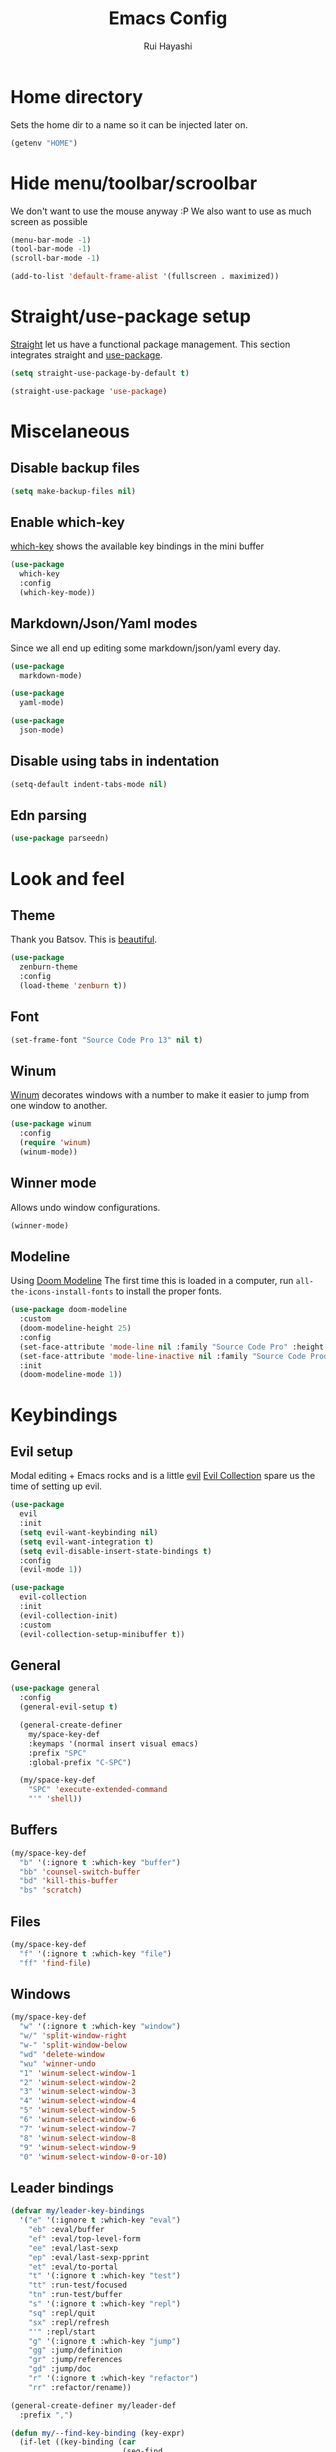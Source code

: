 #+title: Emacs Config
#+author: Rui Hayashi
#+PROPERTY: header-args :results silent :tangle config.el :mkdirp yes

* Home directory
  Sets the home dir to a name so it can be injected later on.
  #+name: homedir
  #+begin_src emacs-lisp :tangle no :results value
    (getenv "HOME")
  #+end_src
* Hide menu/toolbar/scroolbar
  We don't want to use the mouse anyway :P
  We also want to use as much screen as possible
  #+begin_src emacs-lisp
    (menu-bar-mode -1)
    (tool-bar-mode -1)
    (scroll-bar-mode -1)

    (add-to-list 'default-frame-alist '(fullscreen . maximized))
  #+end_src
  
* Straight/use-package setup
  [[https://github.com/raxod502/straight.el][Straight]] let us have a functional package management.
  This section integrates straight and [[https://github.com/jwiegley/use-package][use-package]].
  #+begin_src emacs-lisp
    (setq straight-use-package-by-default t)

    (straight-use-package 'use-package)
  #+end_src

* Miscelaneous
** Disable backup files
   #+begin_src emacs-lisp
     (setq make-backup-files nil)
   #+end_src
** Enable which-key
   [[https://github.com/justbur/emacs-which-key][which-key]] shows the available key bindings in the mini buffer
   #+begin_src emacs-lisp
     (use-package
       which-key
       :config
       (which-key-mode))
   #+end_src
** Markdown/Json/Yaml modes
   Since we all end up editing some markdown/json/yaml every day.
   #+begin_src emacs-lisp
     (use-package
       markdown-mode)

     (use-package
       yaml-mode)

     (use-package
       json-mode)
   #+end_src
** Disable using tabs in indentation
   #+begin_src emacs-lisp
     (setq-default indent-tabs-mode nil)
   #+end_src
** Edn parsing
   #+begin_src emacs-lisp
     (use-package parseedn)
   #+end_src
* Look and feel
** Theme
   Thank you Batsov. This is [[https://github.com/bbatsov/zenburn-emacs][beautiful]].
   #+begin_src emacs-lisp
     (use-package
       zenburn-theme
       :config
       (load-theme 'zenburn t))
   #+end_src
** Font
   #+begin_src emacs-lisp
     (set-frame-font "Source Code Pro 13" nil t)
   #+end_src
** Winum
   [[https://github.com/deb0ch/emacs-winum][Winum]] decorates windows with a number to make it easier to jump from one window to another.
   #+begin_src emacs-lisp
     (use-package winum
       :config
       (require 'winum)
       (winum-mode))
   #+end_src
** Winner mode
   Allows undo window configurations.
   #+begin_src emacs-lisp
     (winner-mode)
   #+end_src
** Modeline
   Using [[https://github.com/seagle0128/doom-modeline][Doom Modeline]]
   The first time this is loaded in a computer, run ~all-the-icons-install-fonts~ to install the proper fonts.
   #+begin_src emacs-lisp
     (use-package doom-modeline
       :custom
       (doom-modeline-height 25)
       :config
       (set-face-attribute 'mode-line nil :family "Source Code Pro" :height 100)
       (set-face-attribute 'mode-line-inactive nil :family "Source Code Prod" :height 100)
       :init
       (doom-modeline-mode 1))
   #+end_src
* Keybindings
** Evil setup
  Modal editing + Emacs rocks and is a little [[https://github.com/emacs-evil/evil][evil]]
  [[https://github.com/emacs-evil/evil-collection][Evil Collection]] spare us the time of setting up evil.
  #+begin_src emacs-lisp
    (use-package
      evil
      :init
      (setq evil-want-keybinding nil)
      (setq evil-want-integration t)
      (setq evil-disable-insert-state-bindings t)
      :config
      (evil-mode 1))

    (use-package
      evil-collection
      :init
      (evil-collection-init)
      :custom
      (evil-collection-setup-minibuffer t))
  #+end_src
** General
  #+begin_src emacs-lisp
    (use-package general
      :config
      (general-evil-setup t)

      (general-create-definer
        my/space-key-def
        :keymaps '(normal insert visual emacs)
        :prefix "SPC"
        :global-prefix "C-SPC")

      (my/space-key-def
        "SPC" 'execute-extended-command
        "'" 'shell))
  #+end_src
** Buffers
   #+begin_src emacs-lisp
     (my/space-key-def
       "b" '(:ignore t :which-key "buffer")
       "bb" 'counsel-switch-buffer
       "bd" 'kill-this-buffer
       "bs" 'scratch)
   #+end_src
** Files
   #+begin_src emacs-lisp
     (my/space-key-def
       "f" '(:ignore t :which-key "file")
       "ff" 'find-file)
   #+end_src
** Windows
   #+begin_src emacs-lisp
     (my/space-key-def
       "w" '(:ignore t :which-key "window")
       "w/" 'split-window-right
       "w-" 'split-window-below
       "wd" 'delete-window
       "wu" 'winner-undo
       "1" 'winum-select-window-1
       "2" 'winum-select-window-2
       "3" 'winum-select-window-3
       "4" 'winum-select-window-4
       "5" 'winum-select-window-5
       "6" 'winum-select-window-6
       "7" 'winum-select-window-7
       "8" 'winum-select-window-8
       "9" 'winum-select-window-9
       "0" 'winum-select-window-0-or-10)
   #+end_src
** Leader bindings
   #+begin_src emacs-lisp
     (defvar my/leader-key-bindings
       '("e" '(:ignore t :which-key "eval")
         "eb" :eval/buffer
         "ef" :eval/top-level-form
         "ee" :eval/last-sexp
         "ep" :eval/last-sexp-pprint
         "et" :eval/to-portal
         "t" '(:ignore t :which-key "test")
         "tt" :run-test/focused
         "tn" :run-test/buffer
         "s" '(:ignore t :which-key "repl")
         "sq" :repl/quit
         "sx" :repl/refresh
         "'" :repl/start
         "g" '(:ignore t :which-key "jump")
         "gg" :jump/definition
         "gr" :jump/references
         "gd" :jump/doc
         "r" '(:ignore t :which-key "refactor")
         "rr" :refactor/rename))

     (general-create-definer my/leader-def
       :prefix ",")

     (defun my/--find-key-binding (key-expr)
       (if-let ((key-binding (car
                              (seq-find
                               (lambda (pair)
                                 (let ((key (cadr pair)))
                                   (eq key-expr key)))
                               (seq-partition my/leader-key-bindings 2)))))
           key-binding
         (error (format "No such key %s" (symbol-name key-expr)))))

     (defun my/--resolve-binding (key-expr)
       (cond ((keywordp key-expr)
              (my/--find-key-binding key-expr))
             (key-expr)))

     (defun my/--mode-bindings (bindings)
       (apply #'append
              (seq-concatenate
               'list
               (seq-filter
                (lambda (pair)
                  (not (keywordp (cadr pair))))
                (seq-partition my/leader-key-bindings 2))
               (mapcar
                (lambda (pair)
                  (let ((key-expr (car pair))
                        (target (cadr pair)))
                    `(,(my/--resolve-binding key-expr)
                      ,target)))
                (seq-partition bindings 2)))))

     (defmacro my/leader-key-commands (major-mode &rest bindings)
       `(my/leader-def
          :states '(normal visual)
          :keymaps (quote (,(intern (concat (symbol-name major-mode) "-map"))))
          ,@(my/--mode-bindings bindings)))
   #+end_src
* File Management
** Dired
   Better listing switches and enable h/l keybindings to navigate dirs up and down.
   #+begin_src emacs-lisp
     (use-package dired
       :straight nil
       :custom ((dired-listing-switches "-agho --group-directories-first"))
       :config
       (evil-collection-define-key 'normal 'dired-mode-map
         "h" 'dired-up-directory
         "l" 'dired-find-file))
   #+end_src
   Hide dotfiles.
   #+begin_src emacs-lisp
     (use-package dired-hide-dotfiles
       :hook (dired-mode . dired-hide-dotfiles-mode)
       :config
       (evil-collection-define-key 'normal 'dired-mode-map
         "H" 'dired-hide-dotfiles-mode))
   #+end_src
   Add colors.
   #+begin_src emacs-lisp
     (use-package diredfl
       :hook (dired-mode . diredfl-mode))
   #+end_src
* Auto Completion
  [[https://github.com/company-mode/company-mode][Company]] to the rescue
  #+begin_src emacs-lisp
    (use-package
      company
      :config
      (global-company-mode)
      :custom
      (company-minimum-prefix-length 1)
      (company-idle-delay 0.0))
  #+end_src
* Structural Editing
  Because parenthesis matter, and [[https://www.emacswiki.org/emacs/ParEdit][paredit]] takes control of them.
  [[https://www.emacswiki.org/emacs/ShowParenMode][show-paren-mode]] shows matching parens.
  #+begin_src emacs-lisp
    (show-paren-mode)

    (defmacro user/setup-paredit-for (language)
      `(add-hook
        (quote ,(make-symbol (concat (symbol-name language) "-mode-hook")))
        #'enable-paredit-mode))

    (use-package
      paredit
      :config
      (add-hook 'emacs-lisp-mode-hook #'enable-paredit-mode))

    (my/space-key-def
      "k" '(:ignore t :which-key "paredit")
      "ks" 'paredit-forward-slurp-sexp
      "kb" 'paredit-forward-barf-sexp
      "kd" 'kill-sexp
      "kr" 'paredit-raise-sexp
      "kp" 'paredit-splice-sexp)
  #+end_src
* Ivy
  [[https://github.com/abo-abo/swiper][Ivy]] provides a completion mechanism to find files, projects and other things.
  #+begin_src emacs-lisp
    (use-package counsel
      :custom
      (ivy-initial-inputs-alist nil)
      :config
      (ivy-mode 1)
      (counsel-mode 1)
      (setq ivy-re-builders-alist '((t . ivy--regex-ignore-order)))
      :bind (:map ivy-minibuffer-map
             ("C-j" . ivy-next-line)
             ("C-k" . ivy-previous-line)
             :map ivy-switch-buffer-map
             ("C-k" . ivy-previous-line)
             :map ivy-reverse-i-search-map
             ("C-k" . ivy-previous-line)))
    
    (use-package swiper
      :bind
      (:map evil-normal-state-map
            ("/" . swiper)))
    
    (use-package ivy-rich
      :init
      (ivy-rich-mode 1))
  #+end_src
* Git
** Config
   #+begin_src conf-unix :tangle ~/.config/git/config
     [commit]
     gpgSign=true

     [core]
     editor=vim

     [push]
     default=current

     [user]
     email=rfhayashi@gmail.com
     name=Rui Fernando Hayashi
     signingKey=rfhayashi@gmail.com

     [github]
     user=rfhayashi
   #+end_src
   #+begin_src conf-unix :tangle ~/.config/git/ignore
     .lsp
     .nrepl-port
     .cpcache
     .clj-kondo
     .eastwood
     *.repl
   #+end_src
** Magit
   Work with git with a little bit of [[https://magit.vc/][magit]]
   #+begin_src emacs-lisp
     (use-package magit)

     (my/space-key-def
       "gs" 'magit-status)
  #+end_src
* Projectile
  Sets up [[https://github.com/bbatsov/projectile][Projectile]].
  #+begin_src emacs-lisp
    (use-package
     projectile
     :config
     (projectile-mode +1)
     :init
     (when (file-directory-p "~/dev")
       (setq projectile-project-search-path '("~/dev"))))

    (use-package counsel-projectile
      :config
      (counsel-projectile-mode))

    (my/space-key-def
      "p" '(:ignore t :which-key "project")
      "pf" 'projectile-find-file
      "pp" 'projectile-switch-project
      "p'" 'projectile-run-shell
      "/" 'projectile-ag)
  #+end_src
* Yasnippet
  #+begin_src emacs-lisp
    (use-package yasnippet
      :config
      (yas-global-mode 1))
  #+end_src
* Scratch
  [[https://github.com/ffevotte/scratch.el][scratch]] make it easier to create scratch buffers. This is augmented with scratch-buffer-setup function
  by Protesilaos Stavrou ([[https://protesilaos.com/codelog/2020-08-03-emacs-custom-functions-galore/][See]]).
  #+begin_src emacs-lisp
    (use-package scratch
      :config
      (defun prot/scratch-buffer-setup ()
	"Add contents to `scratch' buffer and name it accordingly."
	(let* ((mode (format "%s" major-mode))
	       (string (concat "Scratch buffer for: " mode "\n\n")))
	  (when scratch-buffer
	    (save-excursion
	      (insert string)
	      (goto-char (point-min))
	      (comment-region (point-at-bol) (point-at-eol)))
	    (forward-line 2))
	  (rename-buffer (concat "*Scratch for " mode "*") t)))
      (add-hook 'scratch-create-buffer-hook 'prot/scratch-buffer-setup))
  #+end_src
* Languages
** Emacs Lisp
   #+begin_src emacs-lisp
     (my/leader-key-commands
      emacs-lisp-mode
      :eval/buffer 'eval-buffer
      :eval/top-level-form 'eval-defun
      :eval/last-sexp 'eval-last-sexp
      :eval/last-sexp-pprint 'eval-print-last-sexp)
   #+end_src
** Nix
  To install packages add a src block with ~:noweb-ref nix-packages~ header arg containing the list of packages separated by line breaks.
  #+name: local-nix-package
  #+begin_src emacs-lisp :tangle no
    (if (file-exists-p "~/.config/emacs/local.nix")
        "(callPackage ~/.config/emacs/local.nix {})"
      "")
  #+end_src
  #+begin_src nix :noweb yes :tangle ~/.config/nixpkgs/config.nix
    {
      packageOverrides = pkgs: with pkgs; {
        myPackages = pkgs.buildEnv {
          name = "my-packages";
          paths = [
            <<local-nix-package()>>
            <<nix-packages>>
          ];
        };
      };
    }
  #+end_src

  #+begin_src emacs-lisp
    (use-package nix-mode)

    ; install nix packages
    (switch-to-buffer "nix-install-packages")
    (goto-char (point-max))
    (call-process-shell-command "nix-env -iA nixpkgs.myPackages" nil  "nix-install-packages" t)
  #+end_src
** Clojure
   Setup for working with clojure. Sets up [[https://github.com/clojure-emacs/cider][cider]] and [[https://github.com/snoe/clojure-lsp][clojure lsp]].
*** Clojure LSP Instalation
    #+begin_src fundamental :noweb-ref nix-packages :tangle no
      clojure-lsp
    #+end_src
*** Babashka Instalation
    #+begin_src fundamental :noweb-ref nix-packages :tangle no
      babashka
    #+end_src
*** Dotfiles
   #+begin_src clojure :tangle ~/.clojure/injections/deps.edn
     {}
   #+end_src

   #+begin_src clojure :tangle ~/.clojure/injections/src/portal.clj
     (ns portal
       (:require [portal.api :as portal]))

     (defonce portal* (atom nil))

     (defn instance []
       (reset! portal* (portal/open @portal*))
       @portal*)

     (defn send [v]
       (reset! (instance) v))

     (defn fetch []
       @(instance))

   #+end_src

   #+begin_src clojure :tangle ~/.clojure/injections/src/tap.clj
     (ns tap
       (:refer-clojure :exclude [>]))

     (defn m [message v]
       (tap> {:message message
              :tap v})
       v)

     (defn >-reader [form]
       `(let [t# ~form]
          (tap> t#)
          t#))

     (defmacro > [form]
       (>-reader form))

     (defn d-reader [form]
       `(let [t# ~form]
          (tap> {:code (pr-str (quote ~form))
                 :tap t#})
          t#))

     (defmacro d [form]
       (d-reader form))
   #+end_src

   #+begin_src clojure :tangle ~/.clojure/injections/src/data_readers.clj
     {tap tap/>-reader
      tapd tap/d-reader}
   #+end_src

   #+begin_src clojure :tangle ~/.clojure/injections/src/user.clj
     (ns user
       (:require [tap]
                 [portal]))

     (portal.api/tap)
   #+end_src

   #+begin_src clojure :tangle ~/.clojure/deps.edn :noweb yes
     {:aliases

      {; Linters
       :cljfmt {:deps {cljfmt/cljfmt {:mvn/version "0.6.4"}}
                :main-opts ["-m" "cljfmt.main"]}
       :nsorg {:deps {nsorg-cli/nsorg-cli {:mvn/version "0.3.1"}}
               :main-opts ["-m" "nsorg.cli"]}
       :outdated {:extra-deps {olical/depot {:mvn/version "1.8.4"}}
                  :main-opts ["-m" "depot.outdated.main"]}

       :oz {:extra-deps {metasoarous/oz {:mvn/version "1.6.0-alpha6"}}}
       :portal {:extra-deps {djblue/portal {:mvn/version "0.13.0"}}}
       :injections {:extra-deps {my/tap {:local/root "<<homedir()>>/.clojure/injections"}}}}}
   #+end_src

   #+begin_src clojure :tangle ~/.clojure/injections/project.clj
     (defproject my/tap "0.0.1-SNAPSHOT")
   #+end_src

   To use tap with leiningen, execute this block manually.
   #+begin_src bash :tangle no :noweb yes
     cd <<homedir()>>/.clojure/injections
     lein install
   #+end_src

   #+begin_src clojure :tangle ~/.lein/profiles.clj
     {:user
      {:dependencies        [[my/tap "0.0.1-SNAPSHOT"]
                             [djblue/portal "0.13.0"]]
       :injections          [(require 'tap)
                             (require 'portal)
                             (portal.api/tap)]}}
   #+end_src

*** Emacs Setup
   #+begin_src emacs-lisp
     (defun my/cider-test-run-focused-test ()
       "Run test around point"
       (interactive)
       (cider-load-buffer)
       (cider-test-run-test))
     
     (defun my/cider-test-run-ns-tests ()
       "Run namespace test"
       (interactive)
       (cider-load-buffer)
       (cider-test-run-ns-tests nil))
     
     (defun my/portal-cider-inspect-last-result ()
       (interactive)
       (let ((repl (cider-current-repl)))
         (nrepl-send-sync-request `("op" "eval" "code" "(portal/send *1)") repl)))
     
     (defun my/portal-cider-open ()
       (interactive)
       (let ((repl (cider-current-repl)))
         (nrepl-send-sync-request `("op" "eval" "code" "(portal/instance)") repl)))
     
     (defun my/clojure-project-nix-packages (project-type)
       (pcase project-type
         ('clojure-cli "clojure")
         ('lein "leiningen")))
     
     (defun my/cider--update-jack-in-cmd (orig-fun &rest args)
       (cl-letf (((symbol-function 'cider-jack-in-resolve-command) (lambda (project-type)(cider-jack-in-command project-type))))
         (let* ((params (apply orig-fun args))
                (cmd (prin1-to-string (plist-get params :jack-in-cmd)))
                (project-type (cider-project-type (plist-get params :project-dir)))
                (packages (my/clojure-project-nix-packages project-type)))
           (plist-put params :jack-in-cmd (format "nix-shell --packages %s --command %s" packages cmd)))))
     
     (use-package clojure-mode
       :config
       (add-hook 'clojure-mode-hook #'enable-paredit-mode))
     
     (defun my/cider-ansi-color-string-p (value)
       "Check for extra ANSI chars on VALUE."
         (or (string-match "^\\[" value)
             (string-match "\u001B\\[" value)))
     
     (defun my/cider-font-lock-as (mode string)
       "Use MODE to font-lock the STRING.
          Copied from cider-util.el, it does the same but doesn't remove
          string properties"
         (let ((string (if (cider-ansi-color-string-p string)
                           (ansi-color-apply string)
                         string)))
           (if (or (null cider-font-lock-max-length)
                   (< (length string) cider-font-lock-max-length))
               (with-current-buffer (cider--make-buffer-for-mode mode)
                 (erase-buffer)
                 (insert string)
                 ;; don't try to font-lock unbalanced Clojure code
                 (when (eq mode 'clojure-mode)
                   (check-parens))
                 (font-lock-fontify-region (point-min) (point-max))
                 (buffer-string))
             string)))
     
     (use-package cider
       :config
       (setq cider-save-file-on-load t)
       (setq cider-repl-pop-to-buffer-on-connect nil)
       (setq cider-test-defining-forms '("deftest" "defspec" "defflow"))
       (setq org-babel-clojure-backend 'cider)
       (setq clojure-toplevel-inside-comment-form t)
       (setq cider-clojure-cli-global-options "-A:portal -A:injections")
       ; make sure we're using a http-kit version that is compatible with portal
       (cider-add-to-alist 'cider-jack-in-dependencies "http-kit" "2.5.3")
       (advice-add 'cider--update-jack-in-cmd :around #'my/cider--update-jack-in-cmd)
       (advice-add 'cider-ansi-color-string-p :override #'my/cider-ansi-color-string-p)
       (advice-add 'cider-font-lock-as :override #'my/cider-font-lock-as)
       (my/leader-key-commands
        clojure-mode
        :eval/buffer 'cider-eval-buffer
        :eval/top-level-form 'cider-eval-defun-at-point
        :eval/last-sexp 'cider-eval-last-sexp
        :eval/last-sexp-pprint 'cider-eval-print-last-sexp
        :run-test/focused 'my/cider-test-run-focused-test
        :run-test/buffer 'my/cider-test-run-ns-tests
        :repl/quit 'cider-quit
        :repl/refresh 'cider-refresh
        :repl/start 'cider-jack-in
        :jump/definition 'lsp-find-definition
        :jump/references 'lsp-find-references
        :jump/doc 'cider-doc
        :refactor/rename 'lsp-rename)
       (add-hook 'cider-repl-mode-hook #'cider-company-enable-fuzzy-completion)
       (add-hook 'cider-mode-hook #'cider-company-enable-fuzzy-completion))
     
     (use-package lsp-mode
       :config
       (dolist (m '(clojure-mode
                    clojurec-mode
                    clojurescript-mode
                    clojurex-mode))
         (add-to-list 'lsp-language-id-configuration `(,m . "clojure")))
       (setq lsp-enable-indentation nil)
       (setq lsp-lens-enable t)
       (add-hook 'clojure-mode-hook #'lsp)
       (add-hook 'clojurec-mode-hook #'lsp)
       (add-hook 'clojurescript-mode-hook #'lsp))
     
     (use-package clj-refactor
       :config
       (clj-refactor-mode 1))
   #+end_src
** Racket
   #+begin_src fundamental :tangle no :noweb-ref nix-packages
     racket
   #+end_src
   #+begin_src emacs-lisp
     (use-package racket-mode
       :config
       (add-hook 'racket-mode-hook #'enable-paredit-mode)
       (my/leader-key-commands
        racket-mode
        :eval/top-level-form 'racket-send-definition
        :eval/last-sexp 'racket-eval-last-sexp
        :eval/last-sexp-pprint 'geiser-eval-last-sexp-and-print
        :repl/start 'racket-run))

     (use-package ob-racket
       :straight (ob-racket
                  :type git
                  :host github
                  :branch "master"
                  :files ("ob-racket.el")
                  :repo "hasu/emacs-ob-racket"))


   #+end_src
* Org mode
** Main
  My [[https://orgmode.org/][org mode]] and [[https://github.com/org-roam/org-roam][org roam]] setup.
  #+begin_src emacs-lisp
    (with-eval-after-load 'org
      (require 'ob-shell)
      (require 'ob-clojure)
      (setq org-ellipsis " ▾")
      (setq org-src-window-setup 'split-window-right)
      (org-babel-lob-ingest (expand-file-name "babel.org" user-emacs-directory))
      (require 'org-tempo)
      (dolist (el '(("el" . "src emacs-lisp")
                    ("clj" . "src clojure")
                    ("bb" . "src clojure :backend babashka")
                    ("bash" . "src bash")
                    ("rkt" . "src racket")))
        (add-to-list 'org-structure-template-alist el))
      (my/leader-key-commands
       org-mode
       :eval/top-level-form 'org-ctrl-c-ctrl-c
       :eval/buffer 'org-babel-execute-buffer
       :eval/to-portal 'my/org-babel-execute-src-block-to-clojure-portal
       :jump/definition 'org-open-at-point
       :repl/start 'my/ob-clojure-cider-jack-in-clj))
    
    (use-package evil-org
      :after org
      :config
      (add-hook 'org-mode-hook 'evil-org-mode)
      (add-hook 'evil-org-mode-hook
                (lambda ()
                  (evil-org-set-key-theme)))
      (evil-org-set-key-theme '(textobjects insert navigation additional shift todo heading)))
    
    (defconst rfh/org-roam-dir "~/dev/org-roam")
    
    (use-package org-roam
      :init
      (setq org-roam-v2-ack t)
      :config
      (setq org-roam-directory rfh/org-roam-dir)
      (setq org-roam-completion-system 'ivy)
      (add-hook 'after-init-hook 'org-roam-mode)
      (my/space-key-def
        "r" '(:ignore t :which-key "roam")
        "rf" 'org-roam-node-find
        "rr" 'org-roam-dailies-goto-date
        "rt" 'org-roam-dailies-goto-tomorrow))
    
    (use-package company-org-roam
      :after company
      :straight (:host github :repo "org-roam/company-org-roam")
      :config
      (push 'company-org-roam company-backends))
    
    (defun my/org-mode-visual-fill ()
      (setq visual-fill-column-width 80)
      (visual-fill-column-mode 1)
      (visual-line-mode 1))
    
    (use-package visual-fill-column
      :hook (org-mode . my/org-mode-visual-fill))
  #+end_src
** Org Babel + Clojure
   Customizations on top of ob-clojure.
*** Support for babashka
    Makes it possible to use [[https://github.com/borkdude/babashka][babashka]] via [[https://orgmode.org/worg/org-contrib/babel/][org babel]].

    To enable that you can either ~(setq org-babel-clojure-backend 'babashka)~, which will always use babashka when
    using clojure as language, or you can add a header argument ~:backend babashka~, which will only apply to
    a specific source block. Note that you need to have babashka installed in your system.

    This code was forked from https://git.jeremydormitzer.com/jdormit/dotfiles/commit/5f9dbe53cea2b37fc89cc49f858f98387da99576
    with a few modifications.
   
*** Support for deps.edn
    It supports setting deps.edn as a source block. To do that create a clojure source block like:

    #+begin_example
      ,#+name: deps-edn
      ,#+begin_src clojure
      {:deps org.clojure/tools.reader {:mvn/version "1.1.1"}}
      ,#+end_src
    #+end_example

    And add a ~:deps-edn~ attribute to your clojure source block, e.g.:
    #+begin_example
      ,#+begin_src clojure
      ,#+begin_src clojure :deps-edn deps-edn
      ; some clojure code
      ,#+end_src
    #+end_example
   
    To start the repl invoke ~my/ob-clojure-cider-jack-in~ from the source block you want to evaluate.
  
   #+begin_src emacs-lisp
     (defun my/ob-nix-shell-bb-command (bb-command)
       (format "nix-shell --packages babashka --command \"%s\"" bb-command))

     (defun ob-clojure-eval-with-bb (expanded params)
       "Evaluate EXPANDED code block with PARAMS using babashka."
       (let* ((stdin (let ((stdin (cdr (assq :stdin params))))
                       (when stdin
                         (elisp->clj
                          (org-babel-ref-resolve stdin)))))
              (input (cdr (assq :input params)))
              (file (make-temp-file "ob-clojure-bb" nil nil expanded))
              (command (concat (when stdin (format "echo %s | " (shell-quote-argument stdin)))
                               (my/ob-nix-shell-bb-command
                                (format "bb %s -f %s"
                                        (cond
                                         ((equal input "edn") "")
                                         ((equal input "text") "-i")
                                         (t ""))
                                        (shell-quote-argument file)))))
              (result (shell-command-to-string command)))
         (string-trim result)))

     (defun my/ob-clojure-deps-block-name ()
       (seq-let [_ _ params] (org-babel-get-src-block-info)
         (a-get params :deps-edn)))

     (defun my/ob-clojure-deps-block-body ()
       (when-let ((block-name (my/ob-clojure-deps-block-name)))
         (save-excursion
           (org-babel-goto-named-src-block block-name)
           (seq-let [_ body] (org-babel-get-src-block-info)
             body))))

     (defun my/ob-clojure-cider-jack-in-clj ()
       (interactive)
       (when-let ((deps-edn (my/ob-clojure-deps-block-body)))
         (write-region deps-edn nil (concat default-directory "deps.edn")))
       (let ((cider-allow-jack-in-without-project t))
         (cider-jack-in-clj '())))

     (defun org-babel-execute:clojure (body params)
       "Execute a block of Clojure code with Babel."
       (let* ((backend (if-let ((backend-s (a-get params :backend)))
                           (intern backend-s)
                         org-babel-clojure-backend))
              (expanded (org-babel-expand-body:clojure body params))
              (result-params (cdr (assq :result-params params)))
              result)
         (unless backend
           (user-error "You need to customize org-babel-clojure-backend"))
         (setq result
               (cond
                ((eq backend 'inf-clojure)
                 (ob-clojure-eval-with-inf-clojure expanded params))
                ((eq backend 'cider)
                 (progn
                   (when (not (cider-current-repl))
                     (error "no repl connected, run my/ob-clojure-cider-jack-in-clj"))
                   (ob-clojure-eval-with-cider expanded params)))
                ((eq backend 'slime)
                 (ob-clojure-eval-with-slime expanded params))
                ((eq backend 'babashka)
                 (ob-clojure-eval-with-bb expanded params))))
         (org-babel-result-cond result-params
           result
           (condition-case nil (org-babel-script-escape result)
             (error result)))))
   #+end_src
** Org Mode + Clojure Portal
   Function that shows the result of executing a org babel source block in [[https://github.com/djblue/portal][Portal.]]
  
   Note: when using ~:results value~, org-babel will convert data to its table format and this command will convert back to edn which might change the original data structures. To get the exact result, use ~:results output~, which will send the result as a string to portal. Then you can ask portal to read it as edn.
   #+begin_src emacs-lisp
     (setq my/portal-nrepl-port 1900)

     (defconst my/portal-classpath-command
       "nix-shell --packages clojure --command \"clojure -Spath -Sdeps '{:deps {djblue/portal {:mvn/version \\\"0.8.0\\\"}}}'\"")

     (defun my/portal-nrepl-port-open-p ()
       (condition-case nil
           (progn
             (make-network-process :name "nrepl-portal" :family 'ipv4 :host "localhost" :service my/portal-nrepl-port)
             (delete-process "nrepl-portal")
             t)
         (error nil)))

     (defun my/wait-for-portal-nrepl-port ()
       (let ((number-of-tries 0))
         (while (not (my/portal-nrepl-port-open-p))
           (when (> number-of-tries 20)
             (error "timeout waiting for port"))
           (setq number-of-tries (+ number-of-tries 1))
           (sleep-for 0.2))))

     (defun my/start-portal ()
       (when (not (my/portal-nrepl-port-open-p))
         (setq my/portal-process
               (start-process-shell-command "clojure-portal"
                                            "clojure-portal-output"
                                            (my/ob-nix-shell-bb-command
                                             (format "bb -cp $(%s) --nrepl-server %s"
                                                     my/portal-classpath-command
                                                     my/portal-nrepl-port))))
         (my/wait-for-portal-nrepl-port)
         (setq my/portal-nrepl-connection
               (cider-connect `(:host "localhost" :port ,my/portal-nrepl-port)))))

     (defun my/eval-in-portal (code)
       (nrepl-send-sync-request
        `("op" "eval" "code" ,code)
        my/portal-nrepl-connection))

     (defun my/start-portal-instance ()
       (my/start-portal)
       (my/eval-in-portal
        "(require '[portal.api :as p])
         (defonce portal (atom nil))
         (reset! portal (p/open @portal))"))

     (defun my/parseedn-print-str (data)
       ; deactivates alist conversion in parseedn, since sometimes it might produce
       ; a map with repeated keys, e.g: (parseedn-print-str '(("a" 1)("a" 2))) => "{\"a\" (1), \"a\" (1)}"
       (cl-letf (((symbol-function 'parseedn-alist-p) (lambda (x) nil)))
         (parseedn-print-str data)))

     (defun my/send-to-portal (data)
       (my/start-portal-instance)
       (my/eval-in-portal
        (format "(reset! @portal '%s)" (my/parseedn-print-str data))))

     (defun my/org-babel-execute-src-block-to-clojure-portal ()
       (interactive)
       (let* ((result (org-babel-execute-src-block)))
         (my/send-to-portal result)))
   #+end_src
** Microk8s Org-babel
   #+begin_src emacs-lisp
     ;; possibly require modes required for your language
     (define-derived-mode kubectl-mode yaml-mode "kubectl"
       "Major mode for editing kubectl templates."
       )
     
     
     
     ;; optionally define a file extension for this language
     (add-to-list 'org-babel-tangle-lang-exts '("kubectl" . "yaml"))
     
     ;; optionally declare default header arguments for this language
     (defvar org-babel-default-header-args:kubectl '((:action . "apply")(:context . nil)))
     
     ;; This function expands the body of a source code block by doing
     ;; things like prepending argument definitions to the body, it should
     ;; be called by the `org-babel-execute:kubectl' function below.
     (defun org-babel-expand-body:kubectl (body params &optional processed-params)
       "Expand BODY according to PARAMS, return the expanded body."
       ;(require 'inf-kubectl) : TODO check if needed
       body ; TODO translate params to yaml variables
     )
     
     ;; This is the main function which is called to evaluate a code
     ;; block.
     ;;
     ;; This function will evaluate the body of the source code and
     ;; return the results as emacs-lisp depending on the value of the
     ;; :results header argument
     ;; - output means that the output to STDOUT will be captured and
     ;;   returned
     ;; - value means that the value of the last statement in the
     ;;   source code block will be returned
     ;;
     ;; The most common first step in this function is the expansion of the
     ;; PARAMS argument using `org-babel-process-params'.
     ;;
     ;; Please feel free to not implement options which aren't appropriate
     ;; for your language (e.g. not all languages support interactive
     ;; "session" evaluation).  Also you are free to define any new header
     ;; arguments which you feel may be useful -- all header arguments
     ;; specified by the user will be available in the PARAMS variable.
     (defun org-babel-execute:kubectl (body params)
       "Execute a block of kubectl code with org-babel.
     This function is called by `org-babel-execute-src-block'"
       (let* ((vars (org-babel--get-vars params))
              (action (if (assoc :action params) (cdr (assoc :action params)) "apply")))
         (message "executing kubectl source code block")
         (org-babel-eval-kubectl (concat "kubectl " action " -f" ) body)
         )
       ;; when forming a shell command, or a fragment of code in some
       ;; other language, please preprocess any file names involved with
       ;; the function `org-babel-process-file-name'. (See the way that
       ;; function is used in the language files)
       )
     
     
     (defun org-babel-eval-kubectl (cmd yaml)
       "Run CMD on BODY.
     If CMD succeeds then return its results, otherwise display
     STDERR with `org-babel-eval-error-notify'."
       (let ((err-buff (get-buffer-create " *Org-Babel Error*"))
             (yaml-file (org-babel-temp-file "ob-kubectl-yaml-"))
             (output-file (org-babel-temp-file "ob-kubectl-out-"))
             exit-code)
         (with-temp-file yaml-file (insert yaml))
         (with-current-buffer err-buff (erase-buffer))
         (setq exit-code
               (shell-command (concat cmd " " yaml-file) output-file err-buff)
               )
           (if (or (not (numberp exit-code)) (> exit-code 0))
               (progn
                 (with-current-buffer err-buff
                   (org-babel-eval-error-notify exit-code (buffer-string)))
                 (save-excursion
                   (when (get-buffer org-babel-error-buffer-name)
                     (with-current-buffer org-babel-error-buffer-name
                       (unless (derived-mode-p 'compilation-mode)
                         (compilation-mode))
                       ;; Compilation-mode enforces read-only, but Babel expects the buffer modifiable.
                       (setq buffer-read-only nil))))
                 nil)
             ; return the contents of output file
             (with-current-buffer output-file (buffer-string)))))
     
     (add-to-list 'org-babel-load-languages '(kubectl .t))
   #+end_src
